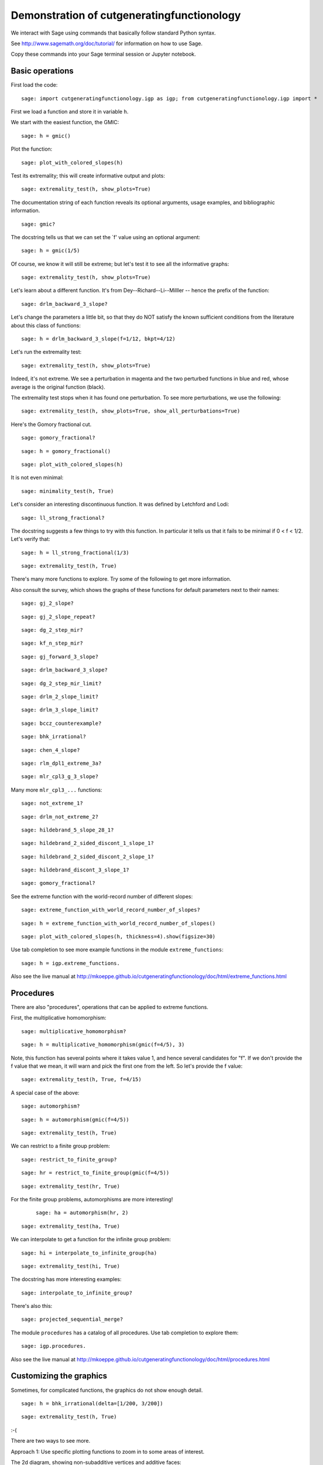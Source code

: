 =============================================
 Demonstration of cutgeneratingfunctionology
=============================================

We interact with Sage using commands that basically follow standard
Python syntax.  

See http://www.sagemath.org/doc/tutorial/ for information on how to use Sage.

Copy these commands into your Sage terminal session or Jupyter notebook.


Basic operations
================

First load the code::

    sage: import cutgeneratingfunctionology.igp as igp; from cutgeneratingfunctionology.igp import *

First we load a function and store it in variable ``h``.

We start with the easiest function, the GMIC::

    sage: h = gmic()


Plot the function::

    sage: plot_with_colored_slopes(h)


Test its extremality; this will create informative output and
plots::

    sage: extremality_test(h, show_plots=True)


The documentation string of each function reveals its optional
arguments, usage examples, and bibliographic information.  ::

    sage: gmic?


The docstring tells us that we can set the `f' value using an
optional argument::

    sage: h = gmic(1/5)


Of course, we know it will still be extreme; but let's test it to
see all the informative graphs::

    sage: extremality_test(h, show_plots=True)


Let's learn about a different function.  
It's from Dey--Richard--Li--Milller -- hence the prefix of the function::

    sage: drlm_backward_3_slope?


Let's change the parameters a little bit, so that they do NOT
satisfy the known sufficient conditions from the literature about
this class of functions::

    sage: h = drlm_backward_3_slope(f=1/12, bkpt=4/12)


Let's run the extremality test::

    sage: extremality_test(h, show_plots=True)

Indeed, it's not extreme.  We see a perturbation in magenta and the
two perturbed functions in blue and red, whose average is the
original function (black).

The extremality test stops when it has found one perturbation.  To
see more perturbations, we use the following: ::

    sage: extremality_test(h, show_plots=True, show_all_perturbations=True)


Here's the Gomory fractional cut.   ::

    sage: gomory_fractional?

::

    sage: h = gomory_fractional()

::

    sage: plot_with_colored_slopes(h)


It is not even minimal: ::

    sage: minimality_test(h, True)


Let's consider an interesting discontinuous function.
It was defined by Letchford and Lodi::

    sage: ll_strong_fractional?

The docstring suggests a few things to try with this function.
In particular it tells us that it fails to be minimal if 0 < f < 1/2.
Let's verify that::

    sage: h = ll_strong_fractional(1/3)

::

    sage: extremality_test(h, True)

There's many more functions to explore.  Try some of the following
to get more information.

Also consult the survey, which shows the graphs
of these functions for default parameters next to their names::

    sage: gj_2_slope?

::

    sage: gj_2_slope_repeat?

::

    sage: dg_2_step_mir?

::

    sage: kf_n_step_mir?

::

    sage: gj_forward_3_slope?

::

    sage: drlm_backward_3_slope?

::

    sage: dg_2_step_mir_limit?

::

    sage: drlm_2_slope_limit?

::

    sage: drlm_3_slope_limit?

::

    sage: bccz_counterexample?

::

    sage: bhk_irrational?

::

    sage: chen_4_slope?

::

    sage: rlm_dpl1_extreme_3a?

::

    sage: mlr_cpl3_g_3_slope?

Many more ``mlr_cpl3_...`` functions::

    sage: not_extreme_1?

::

    sage: drlm_not_extreme_2?

::

    sage: hildebrand_5_slope_28_1?

::

    sage: hildebrand_2_sided_discont_1_slope_1?

::

    sage: hildebrand_2_sided_discont_2_slope_1?

::

    sage: hildebrand_discont_3_slope_1?

::

    sage: gomory_fractional?


See the extreme function with the world-record number of different slopes::

    sage: extreme_function_with_world_record_number_of_slopes?

::

    sage: h = extreme_function_with_world_record_number_of_slopes()

::

    sage: plot_with_colored_slopes(h, thickness=4).show(figsize=30)


Use tab completion to see more example functions in the module
``extreme_functions``::

    sage: h = igp.extreme_functions.

Also see the live manual at
http://mkoeppe.github.io/cutgeneratingfunctionology/doc/html/extreme_functions.html


Procedures
==========

There are also "procedures", operations that can be applied to
extreme functions.  

First, the multiplicative homomorphism::

    sage: multiplicative_homomorphism?

::

    sage: h = multiplicative_homomorphism(gmic(f=4/5), 3)


Note, this function has several points where it takes value 1,
and hence several candidates for "f".  If we don't provide the f value
that we mean, it will warn and pick the first one from the left.
So let's provide the f value::

    sage: extremality_test(h, True, f=4/15)


A special case of the above::

    sage: automorphism?

::

    sage: h = automorphism(gmic(f=4/5))

::

    sage: extremality_test(h, True)


We can restrict to a finite group problem::

    sage: restrict_to_finite_group?

::

    sage: hr = restrict_to_finite_group(gmic(f=4/5))

::

    sage: extremality_test(hr, True)


For the finite group problems, automorphisms are more interesting!
 ::

    sage: ha = automorphism(hr, 2)

::

    sage: extremality_test(ha, True)


We can interpolate to get a function for the infinite group
problem::

    sage: hi = interpolate_to_infinite_group(ha)

::

    sage: extremality_test(hi, True)


The docstring has more interesting examples::

    sage: interpolate_to_infinite_group?


There's also this: ::

    sage: projected_sequential_merge?

The module ``procedures`` has a catalog of all procedures.  Use tab
completion to explore them::


    sage: igp.procedures.

Also see the live manual at
http://mkoeppe.github.io/cutgeneratingfunctionology/doc/html/procedures.html

    
Customizing the graphics
========================


Sometimes, for complicated functions, the graphics do not show
enough detail.   ::

    sage: h = bhk_irrational(delta=[1/200, 3/200])

::

    sage: extremality_test(h, True)


:-(

There are two ways to see more.

Approach 1: Use specific plotting functions to zoom in to some
areas of interest.

The 2d diagram, showing non-subadditive vertices and additive faces::

    sage: plot_2d_diagram(h).show(xmin=0.15, xmax=0.35, ymin=0.15, ymax=0.35)


The diagram of covered intervals::

    sage: plot_covered_intervals(h).show(xmin=0.15, xmax=0.35, ymin=0.22, ymax=0.55)


The completion diagram (to be explained in a forthcoming paper)::

    sage: plot_completion_diagram(h).show(xmin=0.28, xmax=0.52, ymin=0.25, ymax=0.35)


The perturbation diagram.  1 is the index of the perturbation shown::

    sage: plot_perturbation_diagram(h, 1).show(xmin=0.28, xmax=0.35, ymin=0.33, ymax=0.4)


Approach 2: Increase the plotting figure size (the default is 10)::

    sage: igp.show_plots_figsize = 40

::

    sage: h = bhk_irrational(delta=[1/200, 3/200])

::

    sage: extremality_test(h, True)


Defining new functions
======================

Of course, we can define functions from scratch::

    sage: h = piecewise_function_from_breakpoints_and_values([0, 1/5, 2/5, 4/5, 1], [0, 1/5, 3/5, 1, 0]);

::

    sage: extremality_test(h, True)


Here's another way::

    sage: slopes = [10/3,0,10/3,0,10/3,-10/3,0,-10/3,0,-10/3]

::

    sage: interval_lengths = [1/10,1/10,1/10,1/10,1/10,1/10,1/10,1/10,1/10,1/10]

::

    sage: h = piecewise_function_from_interval_lengths_and_slopes(interval_lengths, slopes)

::

    sage: extremality_test(h, True, show_all_perturbations=True)
